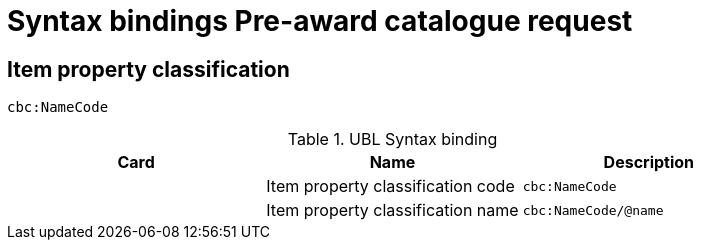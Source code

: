 = Syntax bindings Pre-award catalogue request

== Item property classification  ==

`cbc:NameCode`

.UBL Syntax binding
[cols="^,<,<",options="header"]
|===
|Card
|Name
|Description

|
|Item property classification code
|`cbc:NameCode`

|
|Item property classification name
|`cbc:NameCode/@name`

|====
